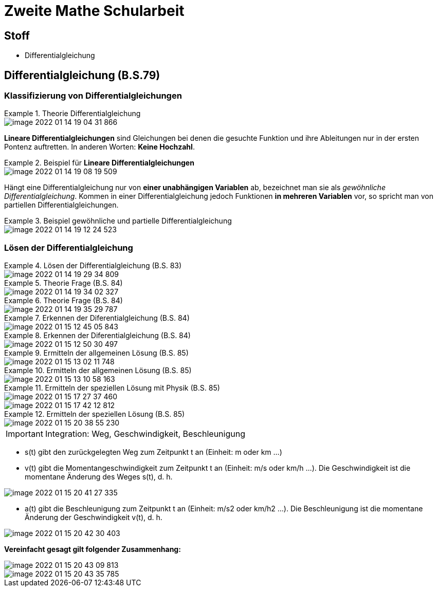 = Zweite Mathe Schularbeit

== Stoff

* Differentialgleichung

== Differentialgleichung (B.S.79)

=== Klassifizierung von Differentialgleichungen


.Theorie Differentialgleichung
====
image::images/image-2022-01-14-19-04-31-866.png[]

====

*Lineare Differentialgleichungen* sind Gleichungen bei denen die gesuchte Funktion
und ihre Ableitungen nur in der ersten Pontenz auftretten. In anderen Worten: *Keine Hochzahl*.

.Beispiel für *Lineare Differentialgleichungen*
====
image::images/image-2022-01-14-19-08-19-509.png[]
====

Hängt eine Differentialgleichung nur von *einer unabhängigen Variablen* ab, bezeichnet man sie als _gewöhnliche Differentialgleichung_.
Kommen in einer Differentialgleichung jedoch Funktionen *in mehreren Variablen* vor, so spricht man von partiellen Differentialgleichungen.

.Beispiel gewöhnliche und partielle Differentialgleichung
====
image::images/image-2022-01-14-19-12-24-523.png[]
====

=== Lösen der Differentialgleichung

.Lösen der Differentialgleichung (B.S. 83)
====
image::images/image-2022-01-14-19-29-34-809.png[]
====

.Theorie Frage (B.S. 84)
====
image::images/image-2022-01-14-19-34-02-327.png[]
====

.Theorie Frage (B.S. 84)
====
image::images/image-2022-01-14-19-35-29-787.png[]
====

.Erkennen der Diferentialgleichung (B.S. 84)
====
image::images/image-2022-01-15-12-45-05-843.png[]
====

.Erkennen der Diferentialgleichung (B.S. 84)
====
image::images/image-2022-01-15-12-50-30-497.png[]
====

.Ermitteln der allgemeinen Lösung (B.S. 85)
====
image::images/image-2022-01-15-13-02-11-748.png[]
====

.Ermitteln der allgemeinen Lösung (B.S. 85)
====
image::images/image-2022-01-15-13-10-58-163.png[]
====

.Ermitteln der speziellen Lösung mit Physik (B.S. 85)
====
image::images/image-2022-01-15-17-27-37-460.png[]
image::images/image-2022-01-15-17-42-12-812.png[]
====

.Ermitteln der speziellen Lösung (B.S. 85)
====
image::images/image-2022-01-15-20-38-55-230.png[]
====

IMPORTANT: Integration: Weg, Geschwindigkeit, Beschleunigung

* s(t) gibt den zurückgelegten Weg zum Zeitpunkt t an (Einheit: m oder km ...)
* v(t) gibt die Momentangeschwindigkeit zum Zeitpunkt t an (Einheit: m/s oder km/h ...). Die Geschwindigkeit ist die momentane Änderung des Weges s(t), d. h.
====
image::images/image-2022-01-15-20-41-27-335.png[]
====

* a(t) gibt die Beschleunigung zum Zeitpunkt t an (Einheit: m/s2 oder km/h2 ...). Die Beschleunigung ist die momentane Änderung der Geschwindigkeit v(t), d. h.

====
image::images/image-2022-01-15-20-42-30-403.png[]
====

*Vereinfacht gesagt gilt folgender Zusammenhang:*

====
image::images/image-2022-01-15-20-43-09-813.png[]

image::images/image-2022-01-15-20-43-35-785.png[]


====
